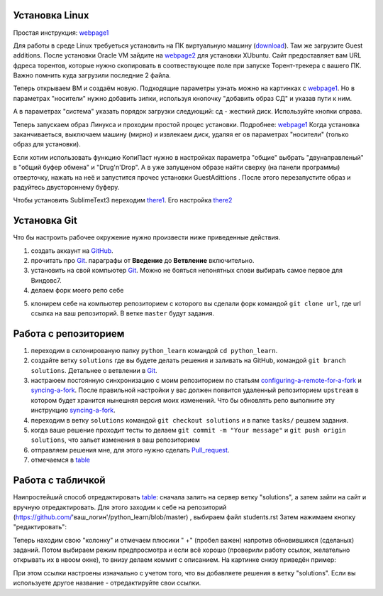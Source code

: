 Установка Linux
================
Простая инструкция: webpage1_

Для работы в среде Linux требуеться установить на ПК виртуальную машину (download_). Там же загрузите Guest additions.
После установки Oracle VM зайдите на webpage2_ для установки XUbuntu. Сайт предоставляет вам URL фдреса торентов,
которые нужно скопировать в соотвествующее поле при запуске Торент-трекера с вашего ПК. Важно помнить куда загрузили
последние 2 файла.

Теперь открываем ВМ и создаём новую. Подходящие параметры узнать можно на картинках с webpage1_. Но в параметрах
"носители" нужно добавить зипки, используя кнопочку "добавить образ СД" и указав пути к ним.

.. image:: vm1.png

А в параметрах "система" указать порядок загрузки следующий: сд - жесткий диск. Используйте кнопки справа.

.. image:: vm2.png

Теперь запускаем образ Линукса и проходим простой процес установки. Подробнее: webpage1_
Когда установка заканчиваеться, выключаем машину (мирно) и извлекаем диск, удаляя ег ов параметрах "носители" (только
образ для установки).

Если хотим использовать функцию КопиПаст нужно в настройках параметра "общие" выбрать "двунаправленый" в "общий буфер
обмена" и "Drug'n'Drop". А в уже запущеном образе найти сверху (на панели программы) отверточку, нажать на неё и
запустится прочес установки GuestAdittions . После этого перезапустите образ и радуйтесь двустороннему буферу.

Чтобы установить SublimeText3 переходим there1_. Его настройка there2_

Установка Git
======================
Что бы настроить рабочее окружение нужно произвести ниже приведенные действия.

1. создать аккаунт на `GitHub <https://github.com/join?source=header-home>`_.
2. прочитать про `Git <https://git-scm.com/book/ru/v1>`_. параграфы от  **Введение** до **Ветвление** включительно.
3. установить на свой компьютер `Git <https://git-scm.com/book/ru/v1/%D0%92%D0%B2%D0%B5%D0%B4%D0%B5%D0%BD%D0%B8%D0%B5-%D0%A3%D1%81%D1%82%D0%B0%D0%BD%D0%BE%D0%B2%D0%BA%D0%B0-Git>`_. Можно не бояться непонятных слови выбирать самое первое для Виндовс7.
4. делаем форк моего репо себе

.. image:: fork.jpg

5. клонирем себе на компьютер репозиторием с которого вы сделали форк командой ``git clone url``, где url ссылка на ваш репозиторий. В ветке ``master`` будут задания.

Работа с репозиторием
=====================
1. переходим в склонированую папку ``python_learn`` командой ``cd python_learn``.
2. создайте ветку ``solutions`` где вы будете делать решения и заливать на GitHub, командой ``git branch solutions``. Детальнее о ветвлении в `Git <https://git-scm.com/book/ru/v1/%D0%92%D0%B5%D1%82%D0%B2%D0%BB%D0%B5%D0%BD%D0%B8%D0%B5-%D0%B2-Git>`_.
3. настраюем постоянную синхронизацию с моим репозиторием по статьям configuring-a-remote-for-a-fork_ и syncing-a-fork_. После правильной настройки у вас должен появится удаленный репозиторием ``upstream`` в котором будет хранится нынешняя версия моих изменений. Что бы обновлять репо выполните эту инструкцию syncing-a-fork_.
4. переходим в ветку ``solutions`` командой ``git checkout solutions`` и в папке ``tasks/`` решаем задания.
5. когда ваше решение проходит тесты то делаем ``git commit -m "Your message"`` и ``git push origin solutions``, что зальет изменения в ваш репозиторием
6. отправляем решения мне, для этого нужно сделать Pull_request_.
7. отмечаемся в table_

Работа с табличкой
==================
Наипростейший способ отредактировать table_: сначала залить на сервер ветку "solutions", а затем зайти на сайт и вручную
отредактировать. Для этого заходим к себе на репозиторий (https://github.com/'ваш_логин'/python_learn/blob/master) ,
выбираем файл students.rst Затем нажимаем кнопку "редактировать":

.. image:: add1.png

Теперь находим свою "колонку" и отмечаем плюсики " +" (пробел важен) напротив обновившихся (сделаных) заданий. Потом выбираем режим предпросмотра
и если всё хорошо (проверили работу ссылок, желательно открывать их в нвоом окне), то внизу делаем коммит с описанием.
На картинке снизу приведён пример:

.. image:: add2.png

При этом ссылки настроены изначально с учетом того, что вы добавляете решения в ветку "solutions".
Если вы используете другое название - отредактируйте свои ссылки.

.. Links

.. _webpage1: http://white55.ru/vboxubuntu.html
.. _download: https://www.virtualbox.org/wiki/Downloads
.. _webpage2: http://xubuntu.org/getxubuntu/#regular
.. _there1: http://ubuntovod.ru/soft/install-sublime-text-3.html
.. _there2: https://www.it-obzor.com/blog/aliev/delaem-iz-sublime-text-3-ide-dlya-python-i-django

.. _syncing-a-fork: https://help.github.com/articles/syncing-a-fork/#platform-windows
.. _configuring-a-remote-for-a-fork: https://help.github.com/articles/configuring-a-remote-for-a-fork/
.. _Pull_request: https://help.github.com/articles/using-pull-requests/
.. _for_comments: https://docs.google.com/drawings/d/1dPZvqznigTCSEu9PUpyOdQPVJq3bFfYVybETjvoTRoA/edit?usp=sharing
.. _scores: https://github.com/Infernion/python_learn/blob/master/students.rst#Основы-python
.. _table: https://github.com/Infernion/python_learn/blob/master/students.rst#Основы-python